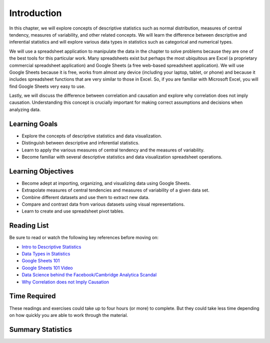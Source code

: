 .. Copyright (C)  Google, Runestone Interactive LLC
   This work is licensed under the Creative Commons Attribution-ShareAlike 4.0
   International License. To view a copy of this license, visit
   http://creativecommons.org/licenses/by-sa/4.0/.


.. _h45294365433556a7a5a2403ac5f8:

Introduction
============

In this chapter, we will explore concepts of descriptive statistics such as normal distribution, measures of central tendency, measures of variability, and other related concepts.  We will learn the difference between descriptive and inferential statistics and will explore various data types in statistics such as categorical and numerical types.

We will use a spreadsheet application to manipulate the data in the chapter to solve problems because they are one of the best tools for this particular work.  Many spreadsheets exist but perhaps the most ubiquitous are Excel (a proprietary commercial spreadsheet application) and Google Sheets (a free web-based spreadsheet application).  We will use Google Sheets because it is free, works from almost any device (including your laptop, tablet, or phone) and because it includes spreadsheet functions that are very similar to those in Excel.  So, if you are familiar with Microsoft Excel, you will find Google Sheets very easy to use.

Lastly, we will discuss the difference between correlation and causation and explore why correlation does not imply causation.  Understanding this concept is crucially important for making correct assumptions and decisions when analyzing data.

Learning Goals
--------------
- Explore the concepts of descriptive statistics and data visualization.
- Distinguish between descriptive and inferential statistics.
- Learn to apply the various measures of central tendency and the measures of variability.
- Become familiar with several descriptive statistics and data visualization spreadsheet operations.

Learning Objectives
-------------------
- Become adept at importing, organizing, and visualizing data using Google Sheets.
- Extrapolate measures of central tendencies and measures of variability of a given data set.
- Combine different datasets and use them to extract new data.
- Compare and contrast data from various datasets using visual representations.
- Learn to create and use spreadsheet pivot tables.


.. _h257e47683de51231245397924107b3:

Reading List
------------

Be sure to read or watch the following key references before moving on:

* `Intro to Descriptive Statistics <https://towardsdatascience.com/intro-to-descriptive-statistics-252e9c464ac9>`_

* `Data Types in Statistics <https://towardsdatascience.com/data-types-in-statistics-347e152e8bee>`_

* `Google Sheets 101 <https://zapier.com/learn/google-sheets/google-sheets-tutorial/>`_

* `Google Sheets 101 Video <https://www.youtube.com/watch?v=QTgvX5MLPC8>`_

* `Data Science behind the Facebook/Cambridge Analytica Scandal <https://towardsdatascience.com/weapons-of-micro-destruction-how-our-likes-hijacked-democracy-c9ab6fcd3d02>`_

* `Why Correlation does not Imply Causation <https://towardsdatascience.com/why-correlation-does-not-imply-causation-5b99790df07e>`_


.. _h85837457734576e2a582e637a44:

Time Required
-------------

These readings and exercises could take up to four hours (or more) to complete. But they could take less time depending on how
quickly you are able to work through the material.

Summary Statistics
------------------

.. dragndrop:: dd_summarystats2
   :feedback: Check the Reading list for the introduction to summary statistics
   :match_1: Normal Distribution|||Visualization of data is bell-shaped, symmetrical, centered, and unimodal.
   :match_2: Range|||The difference between the largest and the smallest point in the data.
   :match_3: Variance|||The summation of the square differences between every data point and the mean.
   :match_4: Standard Deviation|||The square root of the summation of the square differences between every data point and the mean.

   Match the Term on the left with the description on the right.
